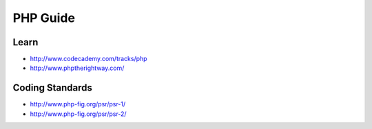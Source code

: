 PHP Guide
=========

Learn
-----

-  http://www.codecademy.com/tracks/php
-  http://www.phptherightway.com/

Coding Standards
----------------

-  http://www.php-fig.org/psr/psr-1/
-  http://www.php-fig.org/psr/psr-2/
